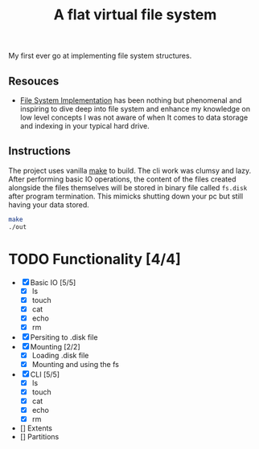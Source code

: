 #+TITLE: A flat virtual file system
My first ever go at implementing file system structures.
** Resouces
- [[https://pages.cs.wisc.edu/~remzi/OSTEP/file-implementation.pdf][ File System Implementation]] has been nothing but phenomenal and inspiring to dive deep into file system and enhance my knowledge on low level concepts
  I was not aware of when It comes to data storage and indexing in your typical hard drive.
** Instructions
The project uses vanilla [[https://command-not-found.com/make][make]] to build. The cli work was clumsy and lazy.
After performing basic IO operations, the content of the files created alongside the files themselves will be stored in
binary file called =fs.disk= after program termination. This mimicks shutting down your pc but still having your data stored.
#+BEGIN_SRC bash
  make
  ./out
#+END_SRC

* TODO Functionality [4/4]
  - [X] Basic IO [5/5]
    - [X] ls
    - [X] touch
    - [X] cat
    - [X] echo
    - [X] rm
  - [X] Persiting to .disk file
  - [X] Mounting [2/2]
    - [X] Loading .disk file
    - [X] Mounting and using the fs
  - [X] CLI [5/5]
    - [X] ls
    - [X] touch
    - [X] cat
    - [X] echo
    - [X] rm
  - [] Extents
  - [] Partitions
